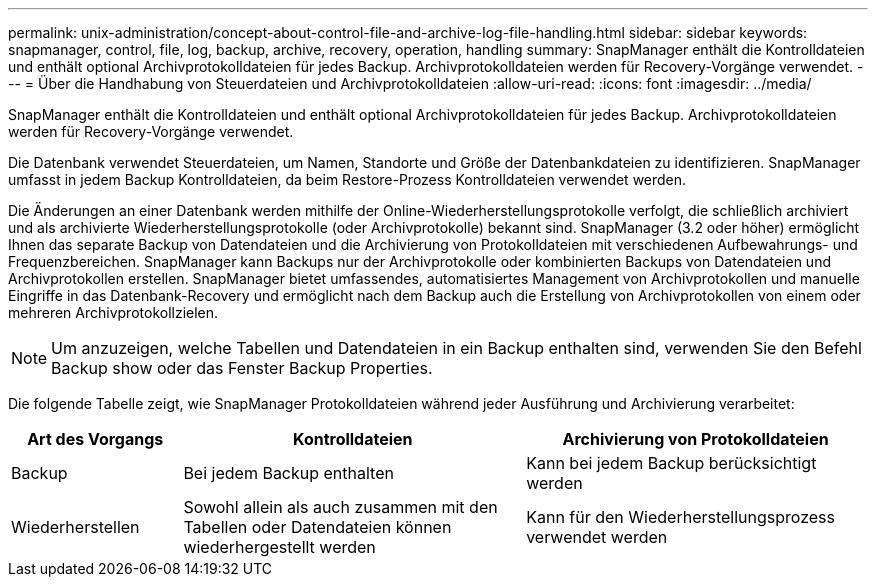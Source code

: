 ---
permalink: unix-administration/concept-about-control-file-and-archive-log-file-handling.html 
sidebar: sidebar 
keywords: snapmanager, control, file, log, backup, archive, recovery, operation, handling 
summary: SnapManager enthält die Kontrolldateien und enthält optional Archivprotokolldateien für jedes Backup. Archivprotokolldateien werden für Recovery-Vorgänge verwendet. 
---
= Über die Handhabung von Steuerdateien und Archivprotokolldateien
:allow-uri-read: 
:icons: font
:imagesdir: ../media/


[role="lead"]
SnapManager enthält die Kontrolldateien und enthält optional Archivprotokolldateien für jedes Backup. Archivprotokolldateien werden für Recovery-Vorgänge verwendet.

Die Datenbank verwendet Steuerdateien, um Namen, Standorte und Größe der Datenbankdateien zu identifizieren. SnapManager umfasst in jedem Backup Kontrolldateien, da beim Restore-Prozess Kontrolldateien verwendet werden.

Die Änderungen an einer Datenbank werden mithilfe der Online-Wiederherstellungsprotokolle verfolgt, die schließlich archiviert und als archivierte Wiederherstellungsprotokolle (oder Archivprotokolle) bekannt sind. SnapManager (3.2 oder höher) ermöglicht Ihnen das separate Backup von Datendateien und die Archivierung von Protokolldateien mit verschiedenen Aufbewahrungs- und Frequenzbereichen. SnapManager kann Backups nur der Archivprotokolle oder kombinierten Backups von Datendateien und Archivprotokollen erstellen. SnapManager bietet umfassendes, automatisiertes Management von Archivprotokollen und manuelle Eingriffe in das Datenbank-Recovery und ermöglicht nach dem Backup auch die Erstellung von Archivprotokollen von einem oder mehreren Archivprotokollzielen.


NOTE: Um anzuzeigen, welche Tabellen und Datendateien in ein Backup enthalten sind, verwenden Sie den Befehl Backup show oder das Fenster Backup Properties.

Die folgende Tabelle zeigt, wie SnapManager Protokolldateien während jeder Ausführung und Archivierung verarbeitet:

[cols="1a,2a,2a"]
|===
| Art des Vorgangs | Kontrolldateien | Archivierung von Protokolldateien 


 a| 
Backup
 a| 
Bei jedem Backup enthalten
 a| 
Kann bei jedem Backup berücksichtigt werden



 a| 
Wiederherstellen
 a| 
Sowohl allein als auch zusammen mit den Tabellen oder Datendateien können wiederhergestellt werden
 a| 
Kann für den Wiederherstellungsprozess verwendet werden

|===